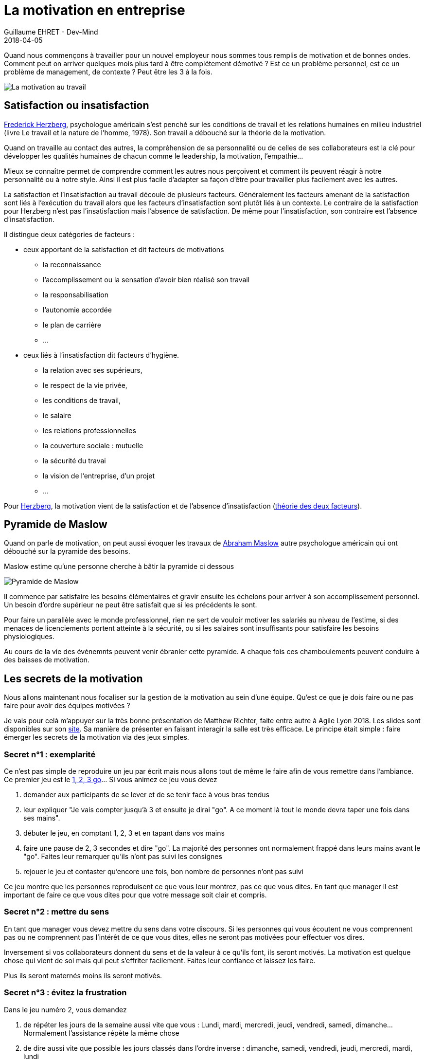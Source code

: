 :doctitle: La motivation en entreprise
:description: Quelles sont les secrets pour avoir des équipes motivées
:keywords: Agilité, Motivation
:author: Guillaume EHRET - Dev-Mind
:revdate: 2018-04-05
:category: Agilité
:teaser: Quand nous commençons à travailler pour un nouvel employeur nous sommes tous remplis de motivation et de bonnes ondes. Comment peut on arriver quelques mois plus tard à être complétement démotivé ?
:imgteaser: ../../img/blog/2018/motivation_00.png

Quand nous commençons à travailler pour un nouvel employeur nous sommes tous remplis de motivation et de bonnes ondes. Comment peut on arriver quelques mois plus tard à être complétement démotivé ? Est ce un problème personnel, est ce un problème de management, de contexte ? Peut être les 3 à la fois.

image::../../img/blog/2018/motivation_00.png[La motivation au travail]

== Satisfaction ou insatisfaction

http://fr.wikipedia.org/wiki/Frederick_Herzberg[Frederick Herzberg], psychologue américain s’est penché sur les conditions de travail et les relations humaines en milieu industriel (livre Le travail et la nature de l’homme, 1978). Son travail a débouché sur la théorie de la motivation.

Quand on travaille au contact des autres, la compréhension de sa personnalité ou de celles de ses collaborateurs est la clé pour développer les qualités humaines de chacun comme le leadership, la motivation, l’empathie…

Mieux se connaître permet de comprendre comment les autres nous perçoivent et comment ils peuvent réagir à notre personnalité ou à notre style. Ainsi il est plus facile d’adapter sa façon d’être pour travailler plus facilement avec les autres.

La satisfaction et l’insatisfaction au travail découle de plusieurs facteurs. Généralement les facteurs amenant de la satisfaction sont liés à l’exécution du travail alors que les facteurs d’insatisfaction sont plutôt liés à un contexte. Le contraire de la satisfaction pour Herzberg n’est pas l'insatisfaction mais l’absence de satisfaction. De même pour l'insatisfaction, son contraire est l’absence d’insatisfaction.

Il distingue deux catégories de facteurs :

* ceux apportant de la satisfaction et dit facteurs de motivations
** la reconnaissance
** l’accomplissement ou la sensation d’avoir bien réalisé son travail
** la responsabilisation
** l’autonomie accordée
** le plan de carrière
** ...

* ceux liés à l’insatisfaction dit facteurs d’hygiène.
** la relation avec ses supérieurs,
** le respect de la vie privée,
** les conditions de travail,
** le salaire
** les relations professionnelles
** la couverture sociale : mutuelle
** la sécurité du travai
** la vision de l’entreprise, d’un projet
** ...

Pour http://www.businessballs.com/herzberg.htm[Herzberg], la motivation vient de la satisfaction et de l’absence d’insatisfaction (http://fr.wikipedia.org/wiki/Th%C3%A9orie_des_deux_facteurs[théorie des deux facteurs]).

== Pyramide de Maslow

Quand on parle de motivation, on peut aussi évoquer les travaux de http://fr.wikipedia.org/wiki/Abraham_Maslow[Abraham Maslow] autre psychologue américain qui ont débouché sur la pyramide des besoins.

Maslow estime qu’une personne cherche à bâtir la pyramide ci dessous

image::../../img/blog/2018/motivation_01.png[Pyramide de Maslow]

Il commence par satisfaire les besoins élémentaires et gravir ensuite les échelons pour arriver à son accomplissement personnel. Un besoin d'ordre supérieur ne peut être satisfait que si les précédents le sont.

Pour faire un parallèle avec le monde professionnel, rien ne sert de vouloir motiver les salariés au niveau de l'estime, si des menaces de licenciements portent atteinte à la sécurité, ou si les salaires sont insuffisants pour satisfaire les besoins physiologiques.

Au cours de la vie des événemnts peuvent venir ébranler cette pyramide. A chaque fois ces chamboulements peuvent conduire à des baisses de motivation.

== Les secrets de la motivation

Nous allons maintenant nous focaliser sur la gestion de la motivation au sein d'une équipe. Qu'est ce que je dois faire ou ne pas faire pour avoir des équipes motivées ?

Je vais pour celà m'appuyer sur la très bonne présentation de Matthew Richter, faite entre autre à Agile Lyon 2018. Les slides sont disponibles sur son http://www.thiagi.com/agilelyon[site]. Sa manière de présenter en faisant interagir la salle est très efficace. Le principe était simple : faire émerger les secrets de la motivation via des jeux simples.

=== Secret n°1 : exemplarité

Ce n'est pas simple de reproduire un jeu par écrit mais nous allons tout de même le faire afin de vous remettre dans l'ambiance. Ce premier jeu est le http://chrisdeniaud.com/wikiAGFr/index.php?title=1_2_3_GO_![1, 2, 3 go]... Si vous animez ce jeu vous devez

1. demander aux participants de se lever et de se tenir face à vous bras tendus
2. leur expliquer "Je vais compter jusqu'à 3 et ensuite je dirai "go". A ce moment là tout le monde devra taper une fois dans ses mains".
3. débuter le jeu, en comptant 1, 2, 3 et en tapant dans vos mains
4. faire une pause de 2, 3 secondes et dire "go". La majorité des personnes ont normalement frappé dans leurs mains avant le "go". Faites leur remarquer qu'ils n'ont pas suivi les consignes
5. rejouer le jeu et contaster qu'encore une fois, bon nombre de personnes n'ont pas suivi

Ce jeu montre que les personnes reproduisent ce que vous leur montrez, pas ce que vous dites. En tant que manager il est important de faire ce que vous dites pour que votre message soit clair et compris.

=== Secret n°2 : mettre du sens

En tant que manager vous devez mettre du sens dans votre discours. Si les personnes qui vous écoutent ne vous comprennent pas ou ne comprennent pas l'intérêt de ce que vous dites, elles ne seront pas motivées pour effectuer vos dires.

Inversement si vos collaborateurs donnent du sens et de la valeur à ce qu'ils font, ils seront motivés. La motivation est quelque chose qui vient de soi mais qui peut s'effriter facilement. Faites leur confiance et laissez les faire.

Plus ils seront maternés moins ils seront motivés.


=== Secret n°3 : évitez la frustration

Dans le jeu numéro 2, vous demandez

1. de répéter les jours de la semaine aussi vite que vous : Lundi, mardi, mercredi, jeudi, vendredi, samedi, dimanche... Normalement l'assistance répète la même chose
2. de dire aussi vite que possible les jours classés dans l'ordre inverse : dimanche, samedi, vendredi, jeudi, mercredi, mardi, lundi
3. puis de dire les jours en les classant par nombre de lettres décroissantes : dimanche, vendredi, mercredi, samedi, jeudi, mardi, lundi
4. normalement l'assistance décroche à la deuxième question, non par manque de compétence mais par manque de préparation

Matthew avait demandé à sa fille de venir. Comme elle ne parle pas français, la frustration de ne pas arriver à faire l'exercice était encore renforcée. Mettre ces collaborateurs dans des situations indélicates, non anticipées amène de la frustration et de la démotivation.

La clé est de trouver la balance entre comment bouger vos collaborateurs de leur zone de confort pour les aider à progresser et les rassurer pour ne pas aller vers de la frustration.

=== Secret n°4 : compétition ou collaboration

Pour illustrer ce point, les participants devaient constituer des binômes. Chaque personne se met face à face, main contre main. Une personne n'a pas le droit de bouger les pieds. Le but est de déstabilliser l'autre par la force des bras. Les gagnants sont ceux qui déstabilisent leur adversaire.

image::../../img/blog/2018/motivation_02.png[Compétition ou collaboration]

Le jeu commence. Si tout le monde joue le jeu vous pouvez voir des personnes qui sont prêtes à tout pour y arriver...

Au final on pourrait penser que la compétition motive certaines personnes. Mais dans le cas du jeu, la personne qui ne gagne pas, reste frustrée. En fait les règle du jeu étaient "Les gagnants sont ceux qui déstabilisent leur adversaire". Pourquoi personne n'a collaboré pour bouger en même temps et au final gagner à 2 ?

La compétition peut être stimulante et amusante mais sur le long terme la collaboration est beaucoup plus productive. Faites collaborer les personnes plutôt que de les mettre en compétition.

=== Secret n°5 : la parole et l'engagement

Dans une équipe, les personnes qui parlent le plus sont les personnes qui vont fédérer le plus.  Elles se sentent le plus concernées. Vous devez vous appuyer sur ces personnes, et les laisser prendre la parole.

Mais vous devez aussi donner la parole à ceux qui ne la prennent pas, afin de les impliquer. Essayez de faire parler les personnes entre elles.

=== Secret n°6 : la passion

Quand une personne fait quelque chose par passion, elle va être actrice. Quand on demande de faire quelque chose à une personne, elle va plutôt être passive.
L'autonomie est donc la cible à atteindre. Essayez de déléguer les tâches et laisser de l'autonomie à vos équipes.

La passion peut être contagieuse. Essayez de transmettre la votre.

=== Secret n°7 : flexibilité

Pour illustrer ce nouveau secret, Matthew a voulu faire un "tour de magie" en devinant la carte choisie par une personne prise au hasard dans la salle. Si vous voulez réaliser ce jeu, cachez une carte quelque part : par exemple la dame de coeur. Le principe est d'orienter la personne pour la faire converger vers cette carte. Vous pouvez poser ce type de questions

* Quelle couleur préférez vous ? Si la personne dit rouge vous lui demandez de garder les rouges, sinon si elle dit noir vous lui demandez d'enlever les noirs. 2 actions différentes pour un même résultat
* Quelle type de carte préfère t'elle dans les cartes restantes ? Coeur ou carreau ? Pareil le but est de lui faire garder les coeurs en main
* Préfère t'elle les carte des habillés ou les cartes numérotées ?
* A ce moment il ne doit lui rester que le roi, le valet et la dame de coeur.
* Vous pouvez maintenant lui demander s'il préfère les habillés typés masculins (valet, roi) ou féminin
* Il ne doit rester que la dame de coeur et à ce moment vous pouvez révéler que vous le saviez dès le départ.

En fait tout au long de ce jeu, vous devez changer les questions en fonction des personnes en face de vous. Le but est d'arriver à l'objectif de départ. Quand ce dernier est clair il existe plusieurs chemins pour y arriver. Tout dépend des personnes qui doivent le réaliser. En tant que manager, vous devez rester flexible sur le chemin pour arriver à l'objectif. Encore une fois le principe est de laisser de l'autonomie aux personnes, tout en les guidant.

=== Secret n°8 : bannir les récompenses individuelles

Nouvelle expérience qui cette fois a coûté quelques euros à l'animateur.

* Demandez dans l'assistance si une personne est motivée pour venir chanter sur scène. Dans un contexte où les gens ne se connaissent pas, généralement personne n'est motivée. Si une personne est motivée laissez là faire
* Proposez 10 euros pour venir chanter pour encourager les personnes. Une personne va se dévouer plus vite
* Retentez l'expérience en proposant cette fois 40 euros. Les volontaires vont venir encore plus vite

Au premier abord on peut penser que les primes sont motivantes, car plus on propose d'argent plus les gens sont volontaires pour remplir le défi. Mais que ressent la personne qui est venue chanter pour rien, ou pour un plus petit montant ? Comment se sent la personne qui sait chanter mais qui n'osait pas le faire en public ?

Les récompenses individuelles, les distinctions individuelles (comme l'employé du mois aux Etats Unis) nuisent à la motivation intrinsèque de l'équipe. Elles montent les gens les uns contre les autres, et créent de la jalousie et de la démotivation. Les récompenses doivent être collectives et équitables, pas forcément pécunières.

=== Secret n°9 : réflexion sur l'expérience

Pour illustrer ce secret, le jeu était une variante du http://www.wilderdom.com/games/descriptions/HeliumStick.html[bâton d'hélium]. Le principe est de poser un baton (assez léger) sur le doigt tendu de plusieurs participants. Le but du jeu est d'amener le bâton au sol en gardant toujours le contact entre le bâton et le doigt. Ce jeu demande de la collaboration. Si les gens ne s'entendent pas le bâton aura tendance à monter plutôt qu'à descendre.

Les personnes ne peuvent se sortir du défi qu'en collaborant, en essayant différentes stratégies. On n'apprend pas d'une expérience, on apprend de la réflexion sur une expérience que nous avons faite. Il est important dans une équipe de se poser et de réfléchir sur les actions qui ont été réalisées. On parle à la fois des expériences positives et négatives. Car l'échec n'est pas important si on en tire des leçons pour ne pas le reproduire.

=== Secret n°10 : perspective

Les personnes ne perçoivent pas la réalité de la même manière. Nos sens envoient des informations à notre cerveau, et ce dernier fait des interprétations pour reconstiuer sa réalité. Il se base sur son vécu, sur les informations reçues pour envoyer l'information la plus fiable possible.

Il faut en avoir conscience et accepter que ces collaborateurs n'interprètent pas les choses de la même manière que vous. Encore une fois s'ils se sentent incompris il perdront de leur motivation.

Quand on travaille au contact des autres, la compréhension de sa personnalité ou de celles de ses collaborateurs est la clé pour développer les qualités humaines de chacun.


